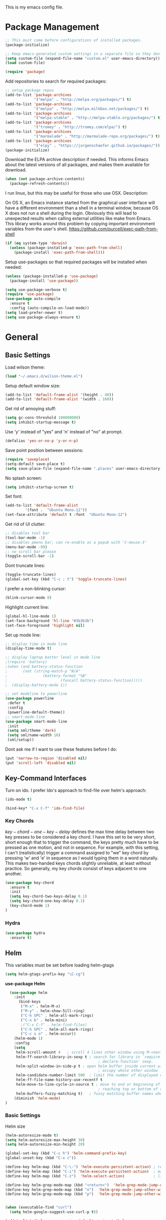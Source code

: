 This is my emacs config file.

* Package Management
#+BEGIN_SRC emacs-lisp
;; This must come before configurations of installed packages.  
(package-initialize)

;; Keep emacs-generated custom settings in a separate file so they don't pollute init.el
(setq custom-file (expand-file-name "custom.el" user-emacs-directory))
(load custom-file)

(require 'package)
#+END_SRC
Add repositories to search for required packages:
#+BEGIN_SRC emacs-lisp
;; setup package repos
(add-to-list 'package-archives 
             '("melpa" . "http://melpa.org/packages/") t)
(add-to-list 'package-archives
             '("melpa" . "http://melpa.milkbox.net/packages/") t)
(add-to-list 'package-archives
             '("melpa-stable" . "http://melpa-stable.org/packages/") t)
(add-to-list 'package-archives
             '("tromey" . "http://tromey.com/elpa/") t)
(add-to-list 'package-archives
             '("marmalade" . "http://marmalade-repo.org/packages/") t)
(add-to-list 'package-archives
             '("elpy" . "https://jorgenschaefer.github.io/packages/"))
(package-initialize)
#+END_SRC
Download the ELPA archive description if needed. This informs Emacs about the latest 
versions of all packages, and makes them available for download.
#+BEGIN_SRC emacs-lisp
(when (not package-archive-contents)
  (package-refresh-contents))
#+END_SRC
I run linux, but this may be useful for those who use OSX. Description:

   On OS X, an Emacs instance started from the graphical user
interface will have a different environment than a shell in a
terminal window, because OS X does not run a shell during the
login. Obviously this will lead to unexpected results when
calling external utilities like make from Emacs.
This library works around this problem by copying important
environment variables from the user's shell.
https://github.com/purcell/exec-path-from-shell
#+BEGIN_SRC emacs-lisp
(if (eq system-type 'darwin)
  (unless (package-installed-p 'exec-path-from-shell)
    (package-install 'exec-path-from-shell)))
#+END_SRC
Setup use-packages so that required packages will be installed when needed:
#+BEGIN_SRC emacs-lisp
(unless (package-installed-p 'use-package)
  (package-install 'use-package))

(setq use-package-verbose t)
(require 'use-package)
(use-package auto-compile
  :ensure t
  :config (auto-compile-on-load-mode))
(setq load-prefer-newer t)
(setq use-package-always-ensure t)
#+END_SRC
* General
** Basic Settings
Load wilson theme:
#+begin_src emacs-lisp
(load "~/.emacs.d/wilson-theme.el")
#+end_src
Setup default window size:
#+BEGIN_SRC emacs-lisp 
(add-to-list 'default-frame-alist '(height . 40))
(add-to-list 'default-frame-alist '(width . 160))
#+end_src
Get rid of annoying stuff:
#+begin_src emacs-lisp
(setq gc-cons-threshold 100000000)
(setq inhibit-startup-message t)
#+end_src
Use 'y' instead of "yes" and 'n' instead of "no" at prompt.
#+begin_src emacs-lisp
(defalias 'yes-or-no-p 'y-or-n-p)
#+end_src
Save point position between sessions:
#+begin_src emacs-lisp
(require 'saveplace)
(setq-default save-place t)
(setq save-place-file (expand-file-name ".places" user-emacs-directory))
#+end_src
No splash screen:
#+begin_src emacs-lisp
(setq inhibit-startup-screen t)
#+end_src
Set font:
#+begin_src emacs-lisp
(add-to-list 'default-frame-alist
         '(font .  "Ubuntu Mono-12"))
(set-face-attribute 'default t :font  "Ubuntu Mono-12")
#+end_src
Get rid of UI clutter:
#+begin_src emacs-lisp
;; disables tool bar
(tool-bar-mode -1)
;; disables pmenu bar, can re-enable as a popub with 'C-mouse-3'
(menu-bar-mode -99)
;; no scroll bar please
(toggle-scroll-bar -1)
#+end_src
Dont truncate lines:
#+begin_src emacs-lisp
(toggle-truncate-lines)
(global-set-key (kbd "C-c ; t") 'toggle-truncate-lines)
#+end_src
I prefer a non-blinking cursor:
#+begin_src emacs-lisp
(blink-cursor-mode 0)
#+end_src
Highlight current line:
#+begin_src emacs-lisp
(global-hl-line-mode 1)
(set-face-background 'hl-line "#3b3b3b")
(set-face-foreground 'highlight nil)
#+end_src
Set up mode line:
#+begin_src emacs-lisp
;; display time in mode line
(display-time-mode t)

;; display laptop batter level in mode line
;(require 'battery)
;(when (and battery-status-function
;       (not (string-match-p "N/A" 
;                (battery-format "%B"
;                        (funcall battery-status-function)))))
;  (display-battery-mode 1))

;; set modeline to powerline
(use-package powerline
 :defer t
 :config 
 (powerline-default-theme))
;; smart-mode-line
(use-package smart-mode-line
 :init
 (setq sml/theme 'dark)
 (setq sml/name-width 16)
 (sml/setup))
#+END_SRC
Dont ask me if I want to use these features before I do:
#+begin_src emacs-lisp
(put 'narrow-to-region 'disabled nil)
(put 'scroll-left 'disabled nil)
#+end_src
** Key-Command Interfaces
Turn on ido. I prefer Ido's approach to find-file over helm's
approach:
#+begin_src emacs-lisp
(ido-mode t)

(bind-key* "C-x C-f" 'ido-find-file)
#+end_src
*** Key Chords
$key-chord-one-key-delay$ defines the max time delay between two key
presses to be considered a key chord.  I have this set to be very
short, short enough that to trigger the command, the keys pretty much
have to be pressed as one motion, and not in sequence. For example,
with this setting, I can't (realistically) trigger a command assigned
to "we" key chord by pressing 'w' and 'e' in sequence as I would
typing them in a word naturally. This makes two-handed keys chords
slightly unreliable, at least without practice. So generally, my key
chords consist of keys adjacent to one another.
#+BEGIN_SRC emacs-lisp
  (use-package key-chord
    :ensure t
    :init
    (setq key-chord-two-keys-delay 0.1)
    (setq key-chord-one-key-delay 0.1)
    (key-chord-mode 1)
  )
#+END_SRC
*** Hydra
#+begin_src emacs-lisp
  (use-package hydra
    :ensure t)
#+end_src
** Helm
This variables must be set before loading helm-gtags
#+BEGIN_SRC emacs-lisp
(setq helm-gtags-prefix-key "\C-cg")
#+END_SRC

*use-package Helm*
#+BEGIN_SRC emacs-lisp
  (use-package helm
    :init
      (bind-keys
       ("M-x" . helm-M-x)
       ("M-y" . helm-show-5ill-ring)
       ("C-h SPC" . helm-all-mark-rings)
       ("C-x b" . helm-mini)
       ;("C-x C-f" . helm-find-files)
       ("C-h SPC" . helm-all-mark-rings)
       ("C-c s o" . helm-occur))
    (helm-mode 1)
    :config
    (setq
     helm-scroll-amount 4   ; scroll 4 lines other window using M-<next>/M-<prior>
     helm-ff-search-library-in-sexp t ; search for library in `require' and
                                          ; declare-function' sexp.
     helm-split-window-in-side-p t ; open helm buffer inside current window, not
                                          ; occupy whole other window
     helm-candidate-number-limit 500  ; limit the number of displayed canidates
     helm-ff-file-name-history-use-recentf t
     helm-move-to-line-cycle-in-source t ; move to end or beginning of source when
                                          ; reaching top or bottom of source.
     helm-buffers-fuzzy-matching t)   ; fuzzy matching buffer names when non-nil
    (diminish 'helm-mode)
)
#+END_SRC
*** Basic Settings
Helm size
#+BEGIN_SRC emacs-lisp
(helm-autoresize-mode t)
(setq helm-autoresize-max-height 30)
(setq helm-autoresize-min-height 20)
#+end_src

#+begin_src emacs-lisp
(global-set-key (kbd "C-c h") 'helm-command-prefix-key)
(global-unset-key (kbd "C-x c"))

(define-key helm-map (kbd "C-\-") 'helm-execute-persistent-action) ; rebihnd tab to do persistent action
(define-key helm-map (kbd "C-i") 'helm-execute-persistent-action)  ; make TAB works in terminal
(define-key helm-map (kbd "C-z")  'helm-select-action)             ; list actions using C-z

(define-key helm-grep-mode-map (kbd "<return>")  'helm-grep-mode-jump-other-window)
(define-key helm-grep-mode-map (kbd "n")  'helm-grep-mode-jump-other-window-forward)
(define-key helm-grep-mode-map (kbd "p")  'helm-grep-mode-jump-other-window-backward)


(when (executable-find "curl")
  (setq helm-google-suggest-use-curl-p t))

(add-to-list 'helm-sources-using-default-as-input 'helm-source-man-pages)

(global-set-key (kbd "C-c 7 w") 'helm-wikipedia-suggest)
(global-set-key (kbd "C-c 7 g") 'helm-google-suggest)
(global-set-key (kbd "C-c 7 s") 'helm-surfraw)

;(global-set-key (kbd "C-c h M-:") 'helm-eval-expression-with-eldoc)
;(global-set-key (kbd "C-c h c") 'helm-calcul-expression)

;(global-set-key (kbd "C-c h x") 'helm-register)
;(global-set-key (kbd "C-x r j") 'jump-to-register)

(define-key 'help-command (kbd "C-f") 'helm-apropos)
(define-key 'help-command (kbd "r") 'helm-info-emacs)
(define-key 'help-command (kbd "C-l") 'helm-locate-library)

;;; Save current position to mark ring
(add-hook 'helm-goto-line-before-hook 'helm-save-current-pos-to-mark-ring)
#+END_SRC

Show minibuffer history with Helm
#+BEGIN_SRC emacs-lisp
(define-key minibuffer-local-map (kbd "M-p") 'helm-minibuffer-history)
#+END_SRC

Navigating file
#+BEGIN_SRC emacs-lisp
(define-key global-map [remap find-tag] 'helm-etags-select)

(define-key global-map [remap list-buffers] 'helm-buffers-list)
#+END_SRC

Use Helm to list eshell history:
#+BEGIN_SRC emacs-lisp
(add-hook 'eshell-mode-hook
          (lambda ()
              (local-set-key 'eshell-mode-map (kbd "C-c C-l") 'helm-eshell-history)))
#+END_SRC 

Fuzzy matching for elisp helm completion. E.g., (helm-M-x "fi ile") will have "find-file" as one of the possible completions.
#+BEGIN_SRC emacs-lisp
(setq helm-lisp-fuzzy-completion t)
#+END_SRC
* Interface
** Flycheck

*use-package Flycheck*
#+BEGIN_SRC emacs-lisp 
(use-package flycheck
  :init (progn
          (add-hook 'after-init-hook #'global-flycheck-mode))
  :bind (("C-c ! n" . flycheck-next-error)
         ("C-c ! p" . flycheck-previous-error)
         ("C-c ! h" . helm-flycheck))
  :config
  (diminish 'flycheck-mode))
#+END_SRC

** Company
*use-package Company*
#+begin_src emacs-lisp
(use-package company
  :init
  (add-hook 'after-init-hook 'global-company-mode)
  :config (progn
            (setq company-backends (delete 'company-semantic company-backends))
            (use-package helm-company
              :bind ("C-c <tab>" . helm-company)))
  (diminish 'company-mode)
  )
#+end_src

** Helm-swoop
*use-package helm-swoop*
#+BEGIN_SRC emacs-lisp
(use-package helm-swoop
  :init (progn
          (global-set-key (kbd "C-c s s") 'helm-swoop)
          (global-set-key (kbd "C-c s a") 'helm-multi-swoop-all)
        )
  :config (progn
            ; When doing isearch, hand the word over to helm-swoop
            (define-key isearch-mode-map (kbd "M-i") 'helm-swoop-from-isearch)
            ; From helm-swoop to helm-multi-swoop-all
            (define-key helm-swoop-map (kbd "M-i") 'helm-multi-swoop-all-from-helm-swoop)
            ; Save buffer when helm-multi-swoop-edit complete
            (setq helm-multi-swoop-edit-save t))
            ; If this value is t, split window inside the current window
            (setq helm-swoop-split-with-multiple-windows t)
            ;; Split direcion. 'split-window-vertically or 'split-window-horizontally
            (setq helm-swoop-split-direction 'split-window-vertically)
            ;; If nil, you can slightly boost invoke speed in exchange for text color
            (setq helm-swoop-speed-or-color t)
  )
#+END_SRC

** Other Packages
*** guide-key
Display possible key binding completions automatically in a small pop-up buffer with guide-key:
#+BEGIN_SRC emacs-lisp
(use-package guide-key
  :init
  (guide-key-mode 1)
  (setq guide-key/guide-key-sequence '("C-x r" "C-x 4" "C-x v" "C-x 8" "C-x +" "C-w" "C-e"))
  (setq guide-key/recursive-key-sequence-flag t)
  (setq guide-key/popup-window-position 'bottom)
  (diminish 'guide-key-mode)
)
#+END_SRC
*** rainbow-delimiters
Automatically color parentheses pairs different colors with rainbow-delimiters:
#+BEGIN_SRC emacs-lisp
(use-package rainbow-delimiters
  :init
  (rainbow-delimiters-mode))
#+END_SRC

*** golden-ratio
Automatically resize buffers to "optimal" size when they gain focus. Turned off by default.
#+BEGIN_SRC emacs-lisp
  (use-package golden-ratio
    :commands golden-ratio golden-ratio-mode
    :init
    (bind-keys
     ("C-x w g SPC" . golden-ratio) ; Resize buffers according to golden-ratio
     ("C-x w g m" . golden-ratio-mode) ;; Enable/disable golden-ratio-mode
     )
    :config
    (progn
      ;; List of buffers to not be resized by golden-ratio.
      (setq golden-ratio-exclude-buffer-names
            '("*Flycheck errors*"
              "*SPEEDBAR*"))
      ;; Ensure golden-ratio compatibility with helm.
      (defun pl/helm-alive-p ()
        (if (boundp 'helm-alive-p)
            (symbol-value 'helm-alive-p)))
      (add-to-list 'golden-ratio-inhibit-functions 'pl/helm-alive-p))
    )
#+END_SRC

*** speedbar
#+BEGIN_SRC emacs-lisp
(use-package sr-speedbar)

;(setq speedbar-show-unknown-files t)
#+END_SRC

*** zygospore
#+BEGIN_SRC emacs-lisp 
(use-package zygospore
  :bind ("C-x 1" . zygospore-toggle-delete-other-windows))
#+END_SRC

* Navigation
** Basic Settings
Quickly move the cursor to the first instance of a character with iy-go-to-char:
#+begin_src emacs-lisp
(use-package iy-go-to-char
  :init (progn
          (key-chord-define-global "fg" 'iy-go-to-char)
          (key-chord-define-global "df" 'iy-go-to-char-backward))
  )
#+end_src
General navigation bindings:
#+begin_src emacs-lisp
(key-chord-define-global "fp" 'find-file-at-point)

(global-unset-key (kbd "C-x 5 0"))
(global-set-key (kbd "C-x 5 DEL") 'delete-frame)

(global-unset-key (kbd "C-x 0"))
(global-set-key (kbd "C-x DEL") 'delete-window)
#+end_src
Key bindings for other files:
#+begin_src emacs-lisp
(global-set-key (kbd "C-c o e")
                (lambda () (interactive) (find-file "~/personal/everything.org")))
(global-set-key (kbd "C-c o C-e")
                (lambda ()
                  (interactive)
                  (find-file-other-window "~/personal/everything.org")))

(global-set-key (kbd "C-c o f e")
                (lambda ()
                  (interactive)
                  (dwc-find-file-other-frame "~/.emacs.d/init.el")
                  (split-window-horizontally)
                  (windmove-right)
                  (find-file "~/.emacs.d/custom/")))
(global-set-key (kbd "C-c o f C-e")
                (lambda ()
                  (interactive)
                  (find-file-other-window "~/.emacs.d/custom/")))

(global-set-key (kbd "C-c o i")
                (lambda () (interactive) (find-file "~/.emacs.d/init.el")))
(global-set-key (kbd "C-c o C-i")
                (lambda ()
                  (interactive)
                  (find-file-other-window "~/.emacs.d/init.el")))

(global-set-key (kbd "C-c o c")
                (lambda () (interactive) (find-file "~/.emacs.d/config.org")))
(global-set-key (kbd "C-c o C-c")
                (lambda ()
                  (interactive)
                  (find-file-other-window "~/.emacs.d/config.org")))

#+end_src

** windmove
Navigate windows directionally with wind-move:
#+BEGIN_SRC emacs-lisp
  (use-package windmove
    :commands
    ;; Here because alternative commands (key chords) do not trigger package autoload.
    (windmove-left windmove-right windmove-up windmove-down)
    :init
    (bind-keys
     ("C-x w j" . windmove-left)
     ("C-x w l" . windmove-right)
     ("C-x w i" . windmove-up)
     ("C-x w k" . windmove-down)))
#+END_SRC
** ace-jump-mode
Jump quickly to any word using just two key strokes with ace-jump-mode:
#+BEGIN_SRC emacs-lisp
(use-package ace-jump-mode
  :commands ace-jump-mode
  :init
  (key-chord-define-global "cj" 'ace-jump-mode))
#+END_SRC
** ace-window
Jump quickly between windows and frames using just two key strokes with ace-window:
#+BEGIN_SRC emacs-lisp
(use-package ace-window
  :commands ace-window
  :init
  (key-chord-define-global "xo" 'ace-window))
#+END_SRC
** Functions
Switch between the two most recently visited buffers:
#+BEGIN_SRC emacs-lisp
(defun switch-to-other-buffer ()
  "Switch to last visited buffer."
  (interactive)
  (switch-to-buffer (other-buffer) (current-buffer) 1))
(global-set-key (kbd "C-c b") 'switch-to-other-buffer)
#+END_SRC
Maximize the current buffer:
#+BEGIN_SRC emacs-lisp
(defun toggle-maximize-buffer ()
  "Maximize/minimize buffer"
       (interactive)
       (if (= 1 (length (window-list)))
           (jump-to-register '_)
         (progn
           (window-configuration-to-register '_)
           (delete-other-windows))))
(key-chord-define-global "xm" 'toggle-maximize-buffer)
#+END_SRC
Transpose two windows:
#+BEGIN_SRC emacs-lisp
(defun transpose-windows (arg)
  "Transpose the buffers shown in two windows."
  (interactive "p")
  (let ((selector (if (>= arg 0) 'next-window 'previous-window)))
    (while (/= arg 0)
      (let ((this-win (window-buffer))
            (next-win (window-buffer (funcall selector))))
        (set-window-buffer (selected-window) next-win)
        (set-window-buffer (funcall selector) this-win)
        (select-window (funcall selector)))
      (setq arg (if (plusp arg) (1- arg) (1+ arg))))))
(global-set-key (kbd "C-x w t") 'transpose-windows)
#+END_SRC
* Editing
** Basic Settings
#+BEGIN_SRC emacs-lisp
(show-paren-mode 1)

;; Highlight current line
(global-hl-line-mode 1)

(setq global-mark-ring-max 5000         ; increase mark ring to contains 5000 entries
      mark-ring-max 10000                ; increase kill ring to contains 10000 entries
      mode-require-final-newline t      ; add a newline to end of file
      tab-width 4)                       ; default to 4 visible spaces to display a tab

(add-hook 'sh-mode-hook (lambda ()
                          (setq tab-width 4)))

(setq kill-ring-max 10000 ; increase kill-ring capacity
      kill-whole-line t)  ; if NIL, kill whole line and move the next line up

;; key-chord for add region to kill ring
(key-chord-define-global "qw" 'kill-ring-save)

;; show whitespace in diff-mode
(add-hook 'diff-mode-hook (lambda ()
                            (setq-local whitespace-style
                                        '(face
                                          tabs
                                          tab-mark
                                          spaces
                                          space-mark
                                          trailing
                                          indentation::space
                                          indentation::tab
                                          newline
                                          newline-mark))
                            (whitespace-mode 1)))

(setq electric-indent-mode nil)

(put 'downcase-region 'disabled nil)
(put 'upcase-region 'disabled nil)

;; show unncessary whitespace that can mess up your diff
(add-hook 'prog-mode-hook (lambda () (interactive) (setq show-trailing-whitespace 1)))

;; use space to indent by default
(setq-default indent-tabs-mode nil)

;; set appearance of a tab that is represented by 4 spaces
(setq-default tab-width 4)
#+END_SRC
*** Key commands
#+BEGIN_SRC emacs-lisp 
;; delete region command is useful sometimes where <delete> doesnt work
(global-set-key (kbd "C-c <delete>") 'delete-region)

;; remap backward-char to something more comfortable
;(setq map (make-sparse-keymap))
;(define-key map "\C-v" 'backward-char)

;; folding
(add-hook 'c-mode-common-hook 'hs-minor-mode)
(global-set-key (kbd "C-c f t") 'hs-toggle-hiding)
(global-set-key (kbd "C-c f h") 'hs-hide-block)
(global-set-key (kbd "C-c f s") 'hs-show-block)
(global-set-key (kbd "C-c f a h") 'hs-hide-all)
(global-set-key (kbd "C-c f a s") 'hs-show-all)
;; narrowing
(global-set-key (kbd "C-x n d") 'narrow-to-defun)
(global-set-key (kbd "C-x n r") 'narrow-to-region)
(global-set-key (kbd "C-x n w") 'widen)
(key-chord-define-global "m," 'narrow-to-region)
(key-chord-define-global ",." 'widen)

; automatically indent when press RET
(global-set-key (kbd "RET") 'newline-and-indent)

;; activate whitespace-mode to view all whitespace characters
(global-set-key (kbd "C-c w") 'whitespace-mode)

;(key-chord-define-global "rk" 'delete-whitespace-rectangle)

;(key-chord-define-global ";/" 'comment-region)
;(key-chord-define-global "" 'uncomment-region)
#+END_SRC

#+END_SRC
** UTF-8
#+BEGIN_SRC emacs-lisp 
(set-terminal-coding-system 'utf-8)
(set-keyboard-coding-system 'utf-8)
(set-language-environment "UTF-8")
(prefer-coding-system 'utf-8)
(set-default-coding-systems 'utf-8)

(setq-default indent-tabs-mode nil)
(delete-selection-mode)
(global-set-key (kbd "RET") 'newline-and-indent)

(define-key key-translation-map (kbd "C-c u p") (kbd "φ"))
(define-key key-translation-map (kbd "C-c u x") (kbd "ξ"))
(define-key key-translation-map (kbd "C-c u i") (kbd "∞"))
(define-key key-translation-map (kbd "C-c u l") (kbd "λ"))
(define-key key-translation-map (kbd "C-c u <right>") (kbd "→"))

(define-abbrev-table 'global-abbrev-table '(
                                            ("alpha" "α")
                                            ("inf" "∞")
                                            ("ar" "→")
                                            ("lambda" "λ")
                                            ))
(abbrev-mode 1)
#+END_SRC
*** char-menu
#+BEGIN_SRC emacs-lisp 
(use-package char-menu)

(require 'char-menu)
(key-chord-define-global "cm" 'char-menu)
(setq char-menu '("—" "‘’" "“”" "…" "«»" "–"
                        ("Typography" "•" "©" "†" "‡" "°" "·" "§" "№" "★")
                        ("Math"       "≈" "≡" "≠" "∞" "×" "±" "∓" "÷" "√")
                        ("Arrows"     "←" "→" "↑" "↓" "⇐" "⇒" "⇑" "⇓")
                        ("Greek"      "α" "β" "Y" "δ" "ε" "ζ" "η" "θ" "ι" "κ" "λ" "μ"
                         "ν" "ξ" "ο" "π" "ρ" "σ" "τ" "υ" "φ" "χ" "ψ" "ω")))


#+END_SRC

** Smartparens
*use-package smartparents*
#+BEGIN_SRC emacs-lisp
(use-package smartparens
  :config
  (sp-pair "'" nil :unless '(sp-point-after-word-p) :actions nil)

  (setq sp-base-key-bindings 'paredit)
  (setq sp-autoskip-closing-pair 'always)
  (setq sp-hybrid-kill-entire-symbol nil)
  (setq sp-backward-delete-char 'paredit-backward-delete)
  (sp-use-paredit-bindings)

  (show-smartparens-global-mode +1)
  (smartparens-global-mode 1)

  (add-hook 'prog-mode-hook 'turn-on-smartparens-mode)
  (add-hook 'markdown-mode-hook 'turn-on-smartparens-strict-mode)

  (diminish 'smartparens-mode)
)
#+END_SRC
*** sp-delete-sexp and sp-backward-delete-sexp
Delete sexp:
#+BEGIN_SRC emacs-lisp
  (defun sp-delete-sexp ()
    "Deletes sexp at point. Does not save to kill ring."
    (interactive)
    (sp-kill-sexp)
    (pop kill-ring)
    )
#+END_SRC
Backward delete sexp:
#+BEGIN_SRC emacs-lisp
  (defun sp-backward-delete-sexp ()
    "Deletes sexp at point. Does not save to kill ring."
    (interactive)
    (sp-backward-kill-sexp)
    (pop kill-ring)
    )
#+END_SRC
*** bind-keys
#+BEGIN_SRC emacs-lisp 
(bind-keys
 :map smartparens-mode-map
 ("C-' a" . sp-beginning-of-sexp)
 ("C-' e" . sp-end-of-sexp)

 ("C-' k" . sp-down-sexp)
 ("C-' i"   . sp-up-sexp)
 ("C-' j" . sp-backward-down-sexp)
 ("C-' l"   . sp-backward-up-sexp)

 ("C-' f" . sp-forward-sexp)
 ("C-' b" . sp-backward-sexp)

 ("C-' n" . sp-next-sexp)
 ("C-' p" . sp-previous-sexp)

 ("C-' h" . sp-forward-symbol)
 ("C-' g" . sp-backward-symbol)

 ("C-' t" . sp-forward-slurp-sexp)
 ("C-' w" . sp-forward-barf-sexp)
 ("C-' r"  . sp-backward-slurp-sexp)
 ("C-' q"  . sp-backward-barf-sexp)

 ("C-' C-t" . sp-transpose-sexp)
 ("C-' k" . sp-kill-sexp)
 ("C-' h"   . sp-kill-hybrid-sexp)
 ("C-' C-k"   . sp-backward-kill-sexp)
 ("C-' C-w" . sp-copy-sexp)

 ("C-' d" . sp-delete-sexp)        ;; this function doesnt exist?

 ("<backspace>" . sp-backward-delete-char)
 ("C-<backspace>" . backward-delete-char)     ;; this should be like paredit
 ("M-<backspace>" . sp-backward-kill-word)     ;; this should be like paredit
 ("M-s-<backspace>" . backward-kill-word)     ;; this should be like paredit
 ([remap sp-backward-kill-word] . backward-kill-word)

 ("M-[" . sp-backward-unwrap-sexp)
 ("M-]" . sp-unwrap-sexp)
 ("M-s-[" . sp-rewrap-sexp)

 ("C-x C-t" . sp-transpose-hybrid-sexp)

 ("C-c ("  . wrap-with-parens)
 ("C-c ["  . wrap-with-brackets)
 ("C-c {"  . wrap-with-braces)
 ("C-c '"  . wrap-with-single-quotes)
 ("C-c \"" . wrap-with-double-quotes)
 ("C-c _"  . wrap-with-underscores)
 ("C-c `"  . wrap-with-back-quotes))
#+END_SRC
** Other Packages
*** hippie-expand
#+BEGIN_SRC emacs-lisp 
;; Hippie expand-file-name
(global-set-key (kbd "M-/") 'hippie-expand)
;; Lisp-friendly hippie expand
(setq hippie-expand-try-functions-list
      '(try-expand-dabbrev
        try-expand-dabbrev-all-buffers
        try-expand-dabbrev-from-kill
        try-complete-lisp-symbol-partially
        try-complete-lisp-symbol))
#+END_SRC

*** volatile-highlights
#+BEGIN_SRC emacs-lisp
(use-package volatile-highlights
  :config
  (volatile-highlights-mode t)
  (diminish 'volatile-highlights-mode))
#+END_SRC
*** clean-auto-indent-mode
#+BEGIN_SRC emacs-lisp
(use-package clean-aindent-mode
  :commands clean-aindent-mode
  :init
  (add-hook 'prog-mode-hook 'clean-aindent-mode))
#+END_SRC
*** dtrt-indent
#+BEGIN_SRC emacs-lisp 
(use-package dtrt-indent  
  :config
  (setq dtrt-indent-verbosity 0)
  (dtrt-indent-mode 1))
#+END_SRC
*** ws-butler
#+BEGIN_SRC emacs-lisp 
(use-package ws-butler
  :commands ws-butler
  :init
  (add-hook 'c-mode-common-hook 'ws-butler-mode)
  (add-hook 'text-mode 'ws-butler-mode)
  (add-hook 'fundamental-mode 'ws-butler-mode)
  (add-hook 'prog-mode-hook 'ws-butler-mode))
#+END_SRC
*** undo-tree
#+BEGIN_SRC emacs-lisp 
(use-package undo-tree
  :config
  (global-undo-tree-mode)
  (diminish 'undo-tree-mode))
#+END_SRC
*** yasnippet
#+BEGIN_SRC emacs-lisp 
(use-package yasnippet
  :commands
  (yas/exit-all-snippets
   yas/goto-end-of-active-field    ;; Defined below
   yas/goto-start-of-active-field  ;; Defined below
   yas-expand)
  :init
  (yas-global-mode 1)
  ;; Bindings
  (bind-key "<return>" 'yas/exit-all-snippets yas-keymap)
  (bind-key "C-e" 'yas/goto-end-of-active-field yas-keymap)
  (bind-key "C-a" 'yas/goto-start-of-active-field yas-keymap)
  (bind-key [(tab)] 'nil yas-minor-mode-map)
  (bind-key (kbd "TAB") 'nil yas-minor-mode-map)
  (bind-key (kbd "C-<tab>") 'yas-expand yas-minor-mode-map)
  :functions (yas/goto-end-of-active-field yas/goto-start-of-active-field)
  :config
  (progn
    (setq yas-verbosity 1) ;; No need to be so verbose
    (setq yas-wrap-around-region t) ;; Wrap around region
    (setq yas-prompt-functions '(yas/ido-prompt yas/completing-prompt))
    (defun my/yas-term-hook ()
      (setq yas-dont-activate t))
    (add-hook 'term-mode-hook 'my/yas-term-hook))
  )
#+end_src

Inter-field navigation:
#+being_src emacs-lisp
;; Go to end of active field
(defun yas/goto-end-of-active-field ()
  (interactive)
  (let* ((snippet (car (yas--snippets-at-point)))
         (position (yas--field-end (yas--snippet-active-field snippet))))
    (if (= (point) position)
        (move-end-of-line 1)
      (goto-char position))))

;; Go to start of active field
(defun yas/goto-start-of-active-field ()
  (interactive)
  (let* ((snippet (car (yas--snippets-at-point)))
         (position (yas--field-start (yas--snippet-active-field snippet))))
    (if (= (point) position)
        (move-beginning-of-line 1)
      (goto-char position))))
#+end_src
*** anzu
#+BEGIN_SRC emacs-lisp 
(use-package anzu
  :commands
  (anzu-query-replace
   anzu-query-replace-regexp)
  :init
  ;; Bindings
  (bind-key "M-%" 'anzu-query-replace)
  (bind-key "C-M-%" 'anzu-query-replace-regexp)
  :config
  (global-anzu-mode)
  )
#+END_SRC
*** iedit
#+BEGIN_SRC emacs-lisp 
(use-package iedit
  :commands iedit-mode
  :init
  (bind-key "C-;" 'iedit-mode)
  :config
  (setq iedit-toggle-key-default nil)
  )
#+END_SRC
*** expand-region
#+BEGIN_SRC emacs-lisp 
(use-package expand-region
  :commands er/expand-region
  :init
  (key-chord-define-global ";l" 'er/expand-region)
 )
#+END_SRC
*** duplicate-thing
#+BEGIN_SRC emacs-lisp 
(use-package duplicate-thing
  :commands duplicate-thing
  :init
  (bind-key "M-c" 'duplicate-thing)
 )
#+END_SRC 

** Functions
*** unfill-paragraph
#+begin_src emacs-lisp
  ;;; Stefan Monnier <foo at acm.org>. It is the opposite of fill-paragraph    
  (defun unfill-paragraph (&optional region)
    "Takes a multi-line paragraph and makes it into a single line of text."
    (interactive (progn (barf-if-buffer-read-only) '(t)))
    (let ((fill-column (point-max)))
      (fill-paragraph nil region)))

  (define-key global-map (kbd "M-Q") 'unfill-paragraph)
#+end_src

*** die-tabs
#+BEGIN_SRC emacs-lisp
(defun die-tabs ()
"use 2 spaces for tabs"
  (interactive)
  (set-variable 'tab-width 2)
  (mark-whole-buffer)
  (untabify (region-beginning) (region-end))
  (keyboard-quit))
#+END_SRC
*** prelude-move-beginning-of-line
#+BEGIN_SRC emacs-lisp
;; Customized functions
(defun prelude-move-beginning-of-line (arg)
  "Move point back to indentation of beginning of line.

Move point to the first non-whitespace character on this line.
If point is already there, move to the beginning of the line.
Effectively toggle between the first non-whitespace character and
the beginning of the line.

If ARG is not nil or 1, move forward ARG - 1 lines first. If
point reaches the beginning or end of the buffer, stop there."
  (interactive "^p")
  (setq arg (or arg 1))

  ;; Move lines first
  (when (/= arg 1)
    (let ((line-move-visual nil))
      (forward-line (1- arg))))

  (let ((orig-point (point)))
    (back-to-indentation)
    (when (= orig-point (point))
      (move-beginning-of-line 1))))

(global-set-key (kbd "C-a") 'prelude-move-beginning-of-line)
#+END_SRC

*** defadvice kill-ring-save
#+BEGIN_SRC emacs-lisp 
(defadvice kill-ring-save (before slick-copy activate compile)
  "When called interactively with no active region, copy a single
line instead."
  (interactive
   (if mark-active (list (region-beginning) (region-end))
     (message "Copied line")
     (list (line-beginning-position)
           (line-beginning-position 2)))))
#+END_SRC

*** defadvice kill-region
#+BEGIN_SRC emacs-lisp 
(defadvice kill-region (before slick-cut activate compile)
  "When called interactively with no active region, kill a single
  line instead."
  (interactive
   (if mark-active (list (region-beginning) (region-end))
     (list (line-beginning-position)
           (line-beginning-position 2)))))
#+END_SRC

*** defadvice kill-line
#+BEGIN_SRC emacs-lisp 
;; kill a line, including whitespace characters until next non-whiepsace character
;; of next line
(defadvice kill-line (before check-position activate)
  (if (member major-mode
              '(emacs-lisp-mode scheme-mode lisp-mode
                                c-mode c++-mode objc-mode
                                latex-mode plain-tex-mode))
      (if (and (eolp) (not (bolp)))
          (progn (forward-char 1)
                 (just-one-space 0)
                 (backward-char 1)))))
#+END_SRC
*** variables
yank-indent-modes
#+BEGIN_SRC emacs-lisp 
;; taken from prelude-editor.el
;; automatically indenting yanked text if in programming-modes
(defvar yank-indent-modes
  '(LaTeX-mode TeX-mode)
  "Modes in which to indent regions that are yanked (or yank-popped).
Only modes that don't derive from `prog-mode' should be listed here.")
#+END_SRC

yank-indent-blacklisted-modes
#+BEGIN_SRC emacs-lisp 
(defvar yank-indent-blacklisted-modes
  '(python-mode slim-mode haml-mode)
  "Modes for which auto-indenting is suppressed.")
#+END_SRC

yank-advised-indent-threshol
#+BEGIN_SRC emacs-lisp 
(defvar yank-advised-indent-threshold 1000
  "Threshold (# chars) over which indentation does not automatically occur.")
#+END_SRC

yank-advised-indent-function
#+BEGIN_SRC emacs-lisp 
(defun yank-advised-indent-function (beg end)
  "Do indentation, as long as the region isn't too large."
  (if (<= (- end beg) yank-advised-indent-threshold)
      (indent-region beg end nil)))
#+END_SRC

*** defadvice yank
#+BEGIN_SRC emacs-lisp 
(defadvice yank (after yank-indent activate)
  "If current mode is one of 'yank-indent-modes,
indent yanked text (with prefix arg don't indent)."
  (if (and (not (ad-get-arg 0))
           (not (member major-mode yank-indent-blacklisted-modes))
           (or (derived-mode-p 'prog-mode)
               (member major-mode yank-indent-modes)))
      (let ((transient-mark-mode nil))
        (yank-advised-indent-function (region-beginning) (region-end)))))
#+END_SRC

*** defadvice yank-pop
#+BEGIN_SRC emacs-lisp 
(defadvice yank-pop (after yank-pop-indent activate)
  "If current mode is one of `yank-indent-modes',
indent yanked text (with prefix arg don't indent)."
  (when (and (not (ad-get-arg 0))
             (not (member major-mode yank-indent-blacklisted-modes))
             (or (derived-mode-p 'prog-mode)
                 (member major-mode yank-indent-modes)))
    (let ((transient-mark-mode nil))
      (yank-advised-indent-function (region-beginning) (region-end)))))
#+END_SRC

*** indent-buffer
#+BEGIN_SRC emacs-lisp
;; prelude-core.el
(defun indent-buffer ()
  "Indent the currently visited buffer."
  (interactive)
  (indent-region (point-min) (point-max)))
#+END_SRC

*** prelude-indent-sensitive-modes
#+BEGIN_SRC emacs-lisp 
;; prelude-editing.el
(defcustom prelude-indent-sensitive-modes
  '(coffee-mode python-mode slim-mode haml-mode yaml-mode)
  "Modes for which auto-indenting is suppressed."
  :type 'list)
#+END_SRC

*** indent-region-or-buffer
#+BEGIN_SRC emacs-lisp 
(defun indent-region-or-buffer ()
  "Indent a region if selected, otherwise the whole buffer."
  (interactive)
  (unless (member major-mode prelude-indent-sensitive-modes)
    (save-excursion
      (if (region-active-p)
          (progn
            (indent-region (region-beginning) (region-end))
            (message "Indented selected region."))
        (progn
          (indent-buffer)
          (message "Indented buffer.")))
      (whitespace-cleanup))))

(global-set-key (kbd "C-c i") 'indent-region-or-buffer)
#+END_SRC

*** prelude-get-positions-of-line-or-region
#+BEGIN_SRC emacs-lisp 
;; add duplicate line function from Prelude. taken from prelude-core.el.
(defun prelude-get-positions-of-line-or-region ()
  "Return positions (beg . end) of the current line
or region."
  (let (beg end)
    (if (and mark-active (> (point) (mark)))
        (exchange-point-and-mark))
    (setq beg (line-beginning-position))
    (if mark-active
        (exchange-point-and-mark))
    (setq end (line-end-position))
    (cons beg end)))
#+END_SRC

*** prelude-smart-open-line

smart openline

#+BEGIN_SRC emacs-lisp 
(defun prelude-smart-open-line (arg)
  "Insert an empty line after the current line.
Position the cursor at its beginning, according to the current mode.
With a prefix ARG open line above the current line."
  (interactive "P")
  (if arg
      (prelude-smart-open-line-above)
    (progn
      (move-end-of-line nil)
      (newline-and-indent))))
#+END_SRC

*** prelude-smart-open-line-above
#+BEGIN_SRC emacs-lisp 
(defun prelude-smart-open-line-above ()
  "Insert an empty line above the current line.
Position the cursor at it's beginning, according to the current mode."
  (interactive)
  (move-beginning-of-line nil)
  (newline-and-indent)
  (forward-line -1)
  (indent-according-to-mode))

(global-set-key (kbd "M-o") 'prelude-smart-open-line)
(global-set-key (kbd "M-o") 'open-line)


(add-hook 'emacs-lisp-mode-hook
            (lambda ()
              (set (make-local-variable 'company-backends) '(company-elisp))))
#+END_SRC

*** toggle-comment-on-line
Comment out a line:
#+BEGIN_SRC emacs-lisp
(defun toggle-comment-on-line ()
  "comment or uncomment current line"
  (interactive)
  (comment-or-uncomment-region (line-beginning-position) (line-end-position)))
(key-chord-define-global ";'" 'toggle-comment-on-line)
#+END_SRC

* Development Environments
** General Settings
*** Semantic
#+begin_src emacs-lisp
(semantic-mode 1)

(global-semanticdb-minor-mode 1)

(global-semantic-idle-scheduler-mode 1)

(global-semantic-stickyfunc-mode 1)
#+end_src
*** Compilation
#+BEGIN_SRC emacs-lisp
(global-set-key (kbd "<f5>") (lambda ()
                               (interactive)
                               (setq-local compilation-read-command nil)
                               (call-interactively 'compile)))
#+END_SRC

*** Debugging
#+BEGIN_SRC emacs-lisp
;; Setup GDB
(setq gdb-many-windows t
 ;; Non-nil means display source file containing the main routine at startup
 gdb-show-main t)
#+END_SRC

*** Projectile
#+BEGIN_SRC emacs-lisp
(use-package projectile
  :config
  (projectile-global-mode)
  (setq projectile-enable-caching t)
  (diminish 'projectile-mode))

(use-package helm-projectile
  :config
  (helm-projectile-on)
  (setq projectile-completion-system 'helm)
  (setq projectile-indexing-method 'alien))
#+END_SRC

#+BEGIN_SRC emacs-lisp
(setq tramp-default-method "ssh")
#+END_SRC
*** Gtags
#+BEGIN_SRC emacs-lisp
(use-package helm-gtags
  :commands helm-gtags-mode
  :bind
  (("C-c g a" . helm-gtags-tags-in-this-function)
   ("C-j" . helm-gtags-select)
   ("M-." . helm-gtags-dwim)
   ("M-," . helm-gtags-pop-stack)
   ("C-c <" . helm-gtags-previous-history)
   ("C-c >" . helm-gtags-next-history))
  :init
  ; Enable helm-gtags-mode in Eshell for the same reason as above:
  (add-hook 'dired-mode-hook 'helm-gtags-mode)
  ; Enable helm-gtags-mode in languages that GNU Global supports:
  (add-hook 'eshell-mode-hook 'helm-gtags-mode)
  ; Enable helm-gtags-mode in Dired so you can jump to any tag when navigating project
  (add-hook 'c-mode-hook 'helm-gtags-mode)
  (add-hook 'c++-mode-hook 'helm-gtags-mode)
  (add-hook 'java-mode-hook 'helm-gtags-mode)
  :config
  (setq
   helm-gtags-ignore-case t
   helm-gtags-auto-update t
   helm-gtags-use-input-at-cursor t
   helm-gtags-pulse-at-cursor t
   helm-gtags-prefix-key "\C-cg"
   helm-gtags-suggested-key-mapping t)
  )
#+END_SRC
** Lisps
*** General Lisp Settings
Define hooks:
General Lisp hook:
#+begin_src emacs-lisp
  (defun my/general-lisp-hook ()
    (rainbow-delimiters-mode-enable)
    )
#+end_src
Emacs Lisp hook:
#+begin_src emacs-lisp
  (defun my/emacs-lisp-hook ()
        (my/general-lisp-hook)
        (turn-on-eldoc-mode)
        )
#+end_src
Add hooks:
#+begin_src emacs-lisp
(add-hook 'emacs-lisp-mode-hook 'my/emacs-lisp-hook)
(add-hook 'ielm-mode-hook 'turn-on-eldoc-mode)
#+end_src
Enable rainbow-delimiters for lisp modes
#+BEGIN_SRC emacs-lisp
;(autoload 'enable-paredit-mode "paredit" "Turn on pseudo-structural editing of Lisp code." t)
(add-hook 'eval-expression-minibuffer-setup-hook 'my/general-lisp-hook)
(add-hook 'ielm-mode-hook             'my/general-lisp-hook)
(add-hook 'lisp-mode-hook            'my/general-lisp-hook)
(add-hook 'scheme-mode-hook           'my/general-lisp-hook)
;; pretty sure this isnt necessary
;(add-hook 'lisp-interaction-mode-hook (lambda () (my/general-lisp-hook))) 

#+end_src
Enable eldoc-mode in appropriate emacs lisp hooks
#+begin_src emacs-lisp
;; eldoc-mode shows documentation in the minibuffer when writing code
;; http://www.emacswiki.org/emacs/ElDoc
(add-hook 'lisp-interaction-mode-hook 'turn-on-eldoc-mode)
#+END_SRC
*** Emacs Lisp
#+begin_src emacs-lisp
(define-prefix-command 'Apropos-Prefix nil "Apropos (a,c,d,i,l,v,C-v)")
(global-set-key (kbd "C-h C-a") 'Apropos-Prefix)
(define-key Apropos-Prefix (kbd "a")   'apropos)
(define-key Apropos-Prefix (kbd "C-a") 'apropos)
(define-key Apropos-Prefix (kbd "c")   'apropos-command)
(define-key Apropos-Prefix (kbd "d")   'apropos-documentation)
(define-key Apropos-Prefix (kbd "i")   'info-apropos)
(define-key Apropos-Prefix (kbd "l")   'apropos-library)
(define-key Apropos-Prefix (kbd "v")   'apropos-variable)
(define-key Apropos-Prefix (kbd "C-v") 'apropos-value)
#+end_src

#+begin_src emacs-lisp
(eldoc-mode 1)
#+end_src

#+begin_src emacs-lisp
(defun my/bindkey-ielm-other-window ()
  (local-set-key (kbd "<f9>") (lambda ()
                                (let ((ielm-buffer (get-buffer "*ielm*")))
                                  (if (equal ielm-buffer nil)
                                      (ielm)
                                    (switch-to-buffer-other-window ielm-buffer)))
                                )))

(add-hook 'emacs-lisp-mode-hook 'my/bindkey-ielm-other-window)
#+end_src

Display possible symbol completions in a helm buffer:
#+BEGIN_SRC emacs-lisp
(define-key global-map (kbd "C-c l c") 'helm-lisp-completion-at-point)
#+END_SRC
*** Clojure
**** clojure-mode
My clojure-mode hook
#+begin_src emacs-lisp
  (defun my/clojure-mode-hook ()
    (my/general-lisp-hook)
    (subword-mode)
    (setq inferior-lisp-program "lein repl")
    (font-lock-add-keywords
     nil
     '(("(\\(facts?\\)"
        (1 font-lock-keyword-face))
       ("(\\(background?\\)"
        (1 font-lock-keyword-face))
       ))
    (define-clojure-indent (fact 1))
    (define-clojure-indent (facts 1))
    )
#+end_src

#+BEGIN_SRC emacs-lisp
  (use-package clojure-mode
    :mode "\\.clj\\'"
    :init
    ;; Use clojure-mode for other file-name extensions
    (add-to-list 'auto-mode-alist '("\\.edn$" . clojure-mode))
    (add-to-list 'auto-mode-alist '("\\.boot$" . clojure-mode))
    (add-to-list 'auto-mode-alist '("\\.cljs.*$" . clojure-mode))
    (add-to-list 'auto-mode-alist '("lein-env" . enh-ruby-mode))
    ;; Define the clojure-mode-map prefix
    :config
      (use-package clojure-mode-extra-font-locking)
      (use-package flycheck-clojure)
      ;; A little more syntax highlighting
      (require 'clojure-mode-extra-font-locking)
                                          ;(use-package clj-refactor)
      (add-hook 'clojure-mode-hook 'my/clojure-mode-hook)
    )
#+END_SRC
**** CIDER
#+BEGIN_SRC emacs-lisp 
  (use-package cider
    :commands cider-mode
    :functions (cider-start-http-server cider-refresh cider-user-ns)
    :config
    (require 'clojure-mode-extra-font-locking)
      (progn
        (bind-keys
         ("C-' 1" . cider-visit-error-buffer))
        (bind-keys
         :map clojure-mode-map
         ("C" . cider-start-http-server)
         ( "C-c r" . cider-refresh)
         ("C-c u" . cider-user-ns))
        (bind-keys
         :map cider-mode-map
         ("C-c u" . cider-user-ns)
         ("C-`" . cider-jack-in))
      ;)
      ;; Provides minibuffer documentation for the code you're typing into the repl
      (add-hook 'cider-mode-hook 'cider-turn-on-eldoc-mode)
      (setq cider-repl-pop-to-buffer-on-connect t) ;; Go right to the REPL buffer when
      ;; it's finished connecting
      (setq cider-show-error-buffer nil) ;; When there's a cider error, show its buffer
      ;; and switch to it
      (setq cider-auto-select-error-buffer t)
      (setq cider-repl-history-file "~/.emacs.d/cider-history") ;; Where to store the
      ;; cider history.
      (setq cider-repl-wrap-history t) ;; Wrap when navigating history.
      ;; CIDER and clojure-mode specific bindings:
      ))
#+END_SRC

#+BEGIN_SRC emacs-lisp
(defun cider-start-http-server ()
  (interactive)
  (cider-load-current-buffer)
  (let ((ns (cider-current-ns)))
    (cider-repl-set-ns ns)
    (cider-interactive-eval (format "(println '(def server (%s/start))) (println 'server)" ns))
    (cider-interactive-eval (format "(def server (%s/start)) (println server)" ns))))
#+END_SRC

#+BEGIN_SRC emacs-lisp
(defun cider-refresh ()
  (interactive)
  (cider-interactive-eval (format "(user/reset)")))
#+END_SRC

#+BEGIN_SRC emacs-lisp
(defun cider-user-ns ()
  (interactive)
  (cider-repl-set-ns "user"))
#+END_SRC

** Python
#+BEGIN_SRC emacs-lisp
(use-package elpy
  :commands (elpy-mode elpy-enable)
  :init
  (defun elpy-on-python-mode ()
    (elpy-mode)
    (elpy-enable))
  (add-hook 'python-mode-hook
            'elpy-on-python-mode)
  )
#+END_SRC
** C/C++
Company-C-Headers enables the completion of C/C++ header file names using company-mode:
#+begin_src emacs-lisp
(use-package company-c-headers
   :commands (c++-mode c-mode)
   :config
   (use-package company-irony
     :config
     (eval-after-load 'company
       '(add-to-list 'company-backends 'company-irony))
     (add-hook 'irony-mode-hook 'company-irony-setup-begin-commands)
     )
   (require 'cc-mode)
   (require 'semantic)
   ;; C-mode and C++-mode specific bindings:
   (bind-key [(control tab)] 'company-complete c-mode-map)
   (bind-key [(control tab)] 'company-complete c++-mode-map)

   (add-to-list 'company-backends 'company-c-headers)
   ;(add-to-list 'company-c-headers-path-system "/usr/include/c++/4.8/")

   ;; *********** Available C style: ***************
   ;; “gnu”:    The default style for GNU projects
   ;; “k&r”:    What Kernighan and Ritchie, the authors of C used in their book
   ;; “bsd”:    What BSD developers use, aka “Allman style” after Eric Allman.
   ;; “whitesmith”: Popularized by the examples that came with Whitesmiths C, an early commercial C compiler.
   ;; “stroustrup”: What Stroustrup, the author of C++ used in his book
   ;; “ellemtel”:  Popular C++ coding standards as defined by “Programming in C++, Rules and Recommendations,”
   ;;             Erik Nyquist and Mats Henricson, Ellemtel
   ;; “linux”:  What the Linux developers use for kernel development
   ;; “python”:What Python developers use for extension modules
   ;; “java”:  The default style for java-mode (see below)
   ;; “user”:  When you want to define your own style
   ;; **********************************************
   (setq c-default-style "linux")  ;; set style to "linux"
   )
#+end_src

#+BEGIN_SRC emacs-lisp
(set-default 'semantic-case-fold t)

(add-to-list 'auto-mode-alist '("\\.h\\'" . c++-mode))

(defun my/cedet-hook ()
  (local-set-key "\C-c\C-j" 'semantic-ia-fast-jump)
  (local-set-key "\C-c\C-j" 'semantic-ia-fast-jump)
  (local-set-key "\C-c\C-s" 'semantic-ia-show-summary))

(add-hook 'c-mode-common-hook 'my/cedet-hook)
(add-hook 'c-mode-hook 'my/cedet-hook)
(add-hook 'c++-mode-hook 'my/cedet-hook)

(add-hook 'c-mode-common-hook 'hs-minor-mode)
#+end_src 

#+begin_src emacs-lisp
(use-package function-args
  :commands (c++-mode c-mode)
  :config
  (require cc-mode)
  (fa-config-default)
  (bind-key  [("C-c C-f C-h")] 'moo-complete c-mode-map)
  (bind-key [(control tab)] 'moo-complete c++-mode-map)
  (bind-key "C-c M-o s" 'fa-show c-mode-map)
  (bind-key "C-c M-o s" 'fa-show c++-mode-map)
  )
#+end_src

Don't ask if I really want to compile:
#+begin_src emacs-lisp
(global-set-key (kbd "<f5>") (lambda ()
                               (interactive)
                               (setq-local compilation-read-command nil)
                               (call-interactively 'compile)))

#+end_src

Enable Emacs Development Environment (EDE) only in C/C++:
#+begin_src emacs-lisp
(require 'ede)

(global-ede-mode)
#+END_SRC
 
* Organization and Version Control
** Magit
#+BEGIN_SRC  emacs-lisp
(use-package magit
  :commands magit-status
  :init
  (bind-key "C-c m s" 'magit-status))
#+END_SRC
*** backup specifics
#+BEGIN_SRC emacs-lisp
;; Backup function to target when called.
(defun my/backup-specifics (file target)
"Copy file to target and apply function"
    (if (not (file-exists-p file))
      (write-region "" nil file)) ; create file
    (copy-file file target t))
#+END_SRC
*** On magit-push
#+BEGIN_SRC emacs-lisp
;; Advise magit-push to backup specifics.el to a backup file in home
(advice-add 'magit-push :around (lambda (push &rest args)
    (my/backup-specifics "~/.emacs.d/specifics.el" "~/.emacsSpecificsBackup.el")
    (apply push args)))
#+END_SRC)
** Org Mode
Edit source code in org-mode:
#+begin_src emacs-lisp
  (bind-keys
   :map org-src-mode-map
   ("<C-return>" . org-edit-src-exit))
#+end_src
#+BEGIN_SRC emacs-lisp
(defun my-org-mode-hook ()
  (toggle-truncate-lines)
  (abbrev-mode 1)
  (toggle-word-wrap))

(add-hook 'org-mode-hook 'my-org-mode-hook)

(setq org-src-fontify-natively t)
#+END_SRC
Set default notes file:
#+begin_src emacs-lisp
(setq org-default-notes-file "~/workspace/organization/everything.org")
#+end_src
*** column editing
#+BEGIN_SRC emacs-lisp
;(add-hook 'org-mode-hook 'my-org-mode-hook)
(global-set-key (kbd "C-c o k") 'org-mode-delete-column)
(global-set-key (kbd "C-c o i") 'org-mode-insert-column)
(global-set-key (kbd "C-c o j") 'org-mode-move-column-left)
(global-set-key (kbd "C-c o l") 'org-mode-move-column-right)

(global-set-key (kbd "C-c o RET") 'org-mode-todo-heading)
#+END_SRC
*** org-path-completion
#+BEGIN_SRC emacs-lisp
(setq org-goto-interface 'outline-path-completion
      org-goto-max-level 10)
#+END_SRC
*** org-capture
org-capture allows you to take a note anywhere, which it will write to the org-default-notes-file.
#+BEGIN_SRC emacs-lisp
;; this is set in ~/.emacs.d/custom/setup-specifics.el
(global-set-key (kbd "C-c c") 'org-capture)
#+END_SRC
*** org-back-to-top-level-heading
#+BEGIN_SRC elisp
;; move point to top-level heading
(defun org-back-to-top-level-heading ()
  "Go back to the current top level heading."
  (interactive)
  (or (re-search-backward "^\* " nil t)
      (goto-char (point-min))))

;; make todo's check recursively when determining the number of todo's under it
(setq org-hierarchical-todo-statistics nil)
#+END_SRC
*** org-summary-todo
This is for making sure that the top-level todo automatically is marked DONE if all sub-levels are DONE. 
TODO otherwise.
#+BEGIN_SRC elisp
(defun org-summary-todo (n-done n-not-done)
  "Switch entry to DONE when all subentries are done, to TODO otherwise."
  (let (org-log-done org-log-states)   ; turn off logging
    (org-todo (if (= n-not-done 0) "DONE" "TODO"))))

(add-hook 'org-after-todo-statistics-hook 'org-summary-todo)
#+END_SRC
*** jump-to-org-agenda
This is a snippet from John Wiegley. 
It shows org agenda after emacs has been idle for a certain amount of time.
#+BEGIN_SRC elisp
(defun jump-to-org-agenda ()
  (interactive)
  (let ((buf (get-buffer "*Org Agenda*"))
        wind)
    (if buf
        (if (setq wind (get-buffer-window buf))
            (select-window wind)
          (if (called-interactively-p)
              (progn
                (select-window (display-buffer buf t t))
                (org-fit-window-to-buffer)
                ;; (org-agenda-redo)
                )
            (with-selected-window (display-buffer buf)
              (org-fit-window-to-buffer)
              ;; (org-agenda-redo)
              )))
      (call-interactively 'org-agenda-list)))
  ;;(let ((buf (get-buffer "*Calendar*")))
  ;;  (unless (get-buffer-window buf)
  ;;    (org-agenda-goto-calendar)))
  )
(run-with-idle-timer 600 t 'jump-to-org-agenda)
#+END_SRC

* Emacs as an Web Interface
** Edit With Emacs (Google Chrome extension)
#+BEGIN_SRC emacs-lisp
;; Edit With Emacs (Google Chrome Extension)
(add-to-list 'load-path "~/.emacs.d/edit-with-emacs")
(use-package edit-server
  :config
  (edit-server-start))

#+END_SRC
** IRC
*** ERC
#+begin_src emacs-lisp
(use-package erc
  :defer t
  :init
  (defun my/erc-mode-hook ()
    (if (equal word-wrap nil)
     (toggle-word-wrap)))  
  :config
  (add-hook 'erc-mode-hook 'my/erc-mode-hook)
  (setq erc-hide-list '("PART" "QUIT" "JOIN"))
  (setq erc-autojoin-channels-alist '(("freenode.net"
                                       "#emacs"))
        erc-server "irc.freenode.net"
        erc-nick "dwc1")
  (defun erc-cmd-DEOPME ()
    "Deop myself from current channel."
    (erc-cmd-DEOP (format "%s" (erc-current-nick))))
  )
#+end_src
** Functions
*** remove-headers
#+BEGIN_SRC emacs-lisp
(defun my/remove-headers ()
  (goto-char (point-min))
  (re-search-forward "^$")
  (goto-char (+ 1 (point)))
  (delete-region (point) (point-min)))
#+END_SRC

* Other Tools
** rgrep
#+BEGIN_SRC emacs-lisp 
(require 'dash)

(defun rgrep-fullscreen (regexp &optional files dir confirm)
  "Open grep in full screen, saving windows."
  (interactive
   (progn
     (grep-compute-defaults)
     (cond
      ((and grep-find-command (equal current-prefix-arg '(16)))
       (list (read-from-minibuffer "Run: " grep-find-command
                                   nil nil 'grep-find-history)))
      ((not grep-find-template)
       (error "grep.el: No `grep-find-template' available"))
      (t (let* ((regexp (grep-read-regexp))
                (files (grep-read-files regexp))
                (dir (ido-read-directory-name "Base directory: "
                                              nil default-directory t))
                (confirm (equal current-prefix-arg '(4))))
           (list regexp files dir confirm))))))
  (window-configuration-to-register ?$)
  (rgrep regexp files dir confirm)
  (switch-to-buffer "*grep*")
  (delete-other-windows)
  (beginning-of-buffer))
#+end_src

#+begin_src emacs-lisp
(defun rgrep-quit-window ()
  (interactive)
  (kill-buffer)
  (jump-to-register ?$))
#+end_src

#+begin_src emacs-lisp
(defun rgrep-goto-file-and-close-rgrep ()
  (interactive)
  (compile-goto-error)
  (kill-buffer "*grep*")
  (delete-other-windows)
  (message "Type C-x r j $ to return to pre-rgrep windows."))
#+end_src

#+begin_src emacs-lisp
(defvar git-grep-switches "--extended-regexp -I -n"
  "Switches to pass to `git grep'.")

(defun git-grep-fullscreen (regexp &optional files dir confirm)
  (interactive
   (let* ((regexp (grep-read-regexp))
          (files (grep-read-files regexp))
          (files (if (string= "* .*" files) "*" files))
          (dir (ido-read-directory-name "Base directory: "
                                        nil default-directory t))
          (confirm (equal current-prefix-arg '(4))))
     (list regexp files dir confirm)))
  (let ((command (format "cd %s && git --no-pager grep %s %s -e %S -- '%s' "
                         dir
                         git-grep-switches
                         (if (s-lowercase? regexp) " --ignore-case" "")
                         regexp
                         files))
        (grep-use-null-device nil))
    (when confirm
      (setq command (read-shell-command "Run git-grep: " command 'git-grep-history)))
    (window-configuration-to-register ?$)
    (grep command)
    (switch-to-buffer "*grep*")
    (delete-other-windows)
    (beginning-of-buffer)))
#+end_src

#+begin_src emacs-lisp
(eval-after-load "grep"
  '(progn
     ;; Don't recurse into some directories
     (add-to-list 'grep-find-ignored-directories "target")
     (add-to-list 'grep-find-ignored-directories "node_modules")
     (add-to-list 'grep-find-ignored-directories "vendor")

     ;; Add custom keybindings
     (define-key grep-mode-map "q" 'rgrep-quit-window)
     (define-key grep-mode-map (kbd "C-<return>") 'rgrep-goto-file-and-close-rgrep)
     (define-key grep-mode-map (kbd "C-x C-s") 'wgrep-save-all-buffers)

     ;; Use same keybinding as occur
     (setq wgrep-enable-key "e")))
#+end_src

#+begin_src emacs-lisp
(defvar grep-match-positions nil)
(make-variable-buffer-local 'grep-match-positions)

(defun grep-register-match-positions ()
  (save-excursion
    (forward-line 0)
    (let ((end (point)) beg)
      (goto-char compilation-filter-start)
      (forward-line 0)
      (setq beg (point))
      ;; Only operate on whole lines so we don't get caught with part of an
      ;; escape sequence in one chunk and the rest in another.
      (when (< (point) end)
        (setq end (copy-marker end))
        ;; Register all positions of matches
        (while (re-search-forward "\033\\[0?1;31m\\(.*?\\)\033\\[[0-9]*m" end 1)
          (add-to-list 'grep-match-positions (set-marker (make-marker) (match-beginning 1))))))))

(eval-after-load "grep"
  '(defadvice grep-mode (after grep-register-match-positions activate)
     (add-hook 'compilation-filter-hook 'grep-register-match-positions nil t)))
#+end_src

#+begin_src emacs-lisp
(defun add-cursors-to-all-matches ()
  (interactive)
  (--each grep-match-positions
    (unless (= 0 it-index)
      (mc/create-fake-cursor-at-point))
    (goto-char it))
  (mc/maybe-multiple-cursors-mode))

(eval-after-load "multiple-cursors"
  '(add-to-list 'mc--default-cmds-to-run-once 'mc/add-cursors-to-all-matches))

(eval-after-load "wgrep"
  '(define-key wgrep-mode-map (kbd "C-c C-æ") 'mc/add-cursors-to-all-matches))
#+END_SRC
* On Startup
#+begin_src emacs-lisp
(defun on-emacs-startup ()
  (interactive)
  ;; FRAME 1
  (find-file "~/workspace/organization/everything.org")
  (org-agenda nil "L")
  (delete-window)  ; this is here because for whatever reason, org-agenda insists on opening horizontal
  (split-window-horizontally)
  (windmove-right)
  (switch-to-buffer "*Org Agenda*")
  (windmove-left)
  (enlarge-window-horizontally 10)
  ;; FRAME 2
  )


(defun smart-open-in-horizontal (filename)
  (interactive)
  (if (=  (length 'window-list) 1)
      (if (not (= buffer-file-name "/home/dodge/workspace/organization/everything.org"))
          '(split-window-horizontally
           find-file "~/workspace/organization/everything.org")             )
    (if (= (get-buffer-window "everything.org") nil)
        (switch-to-buffer "everything.org")
      (next-multiframe-window)
        )
    )
  (previous-buffer))

(on-emacs-startup)
#+end_src
